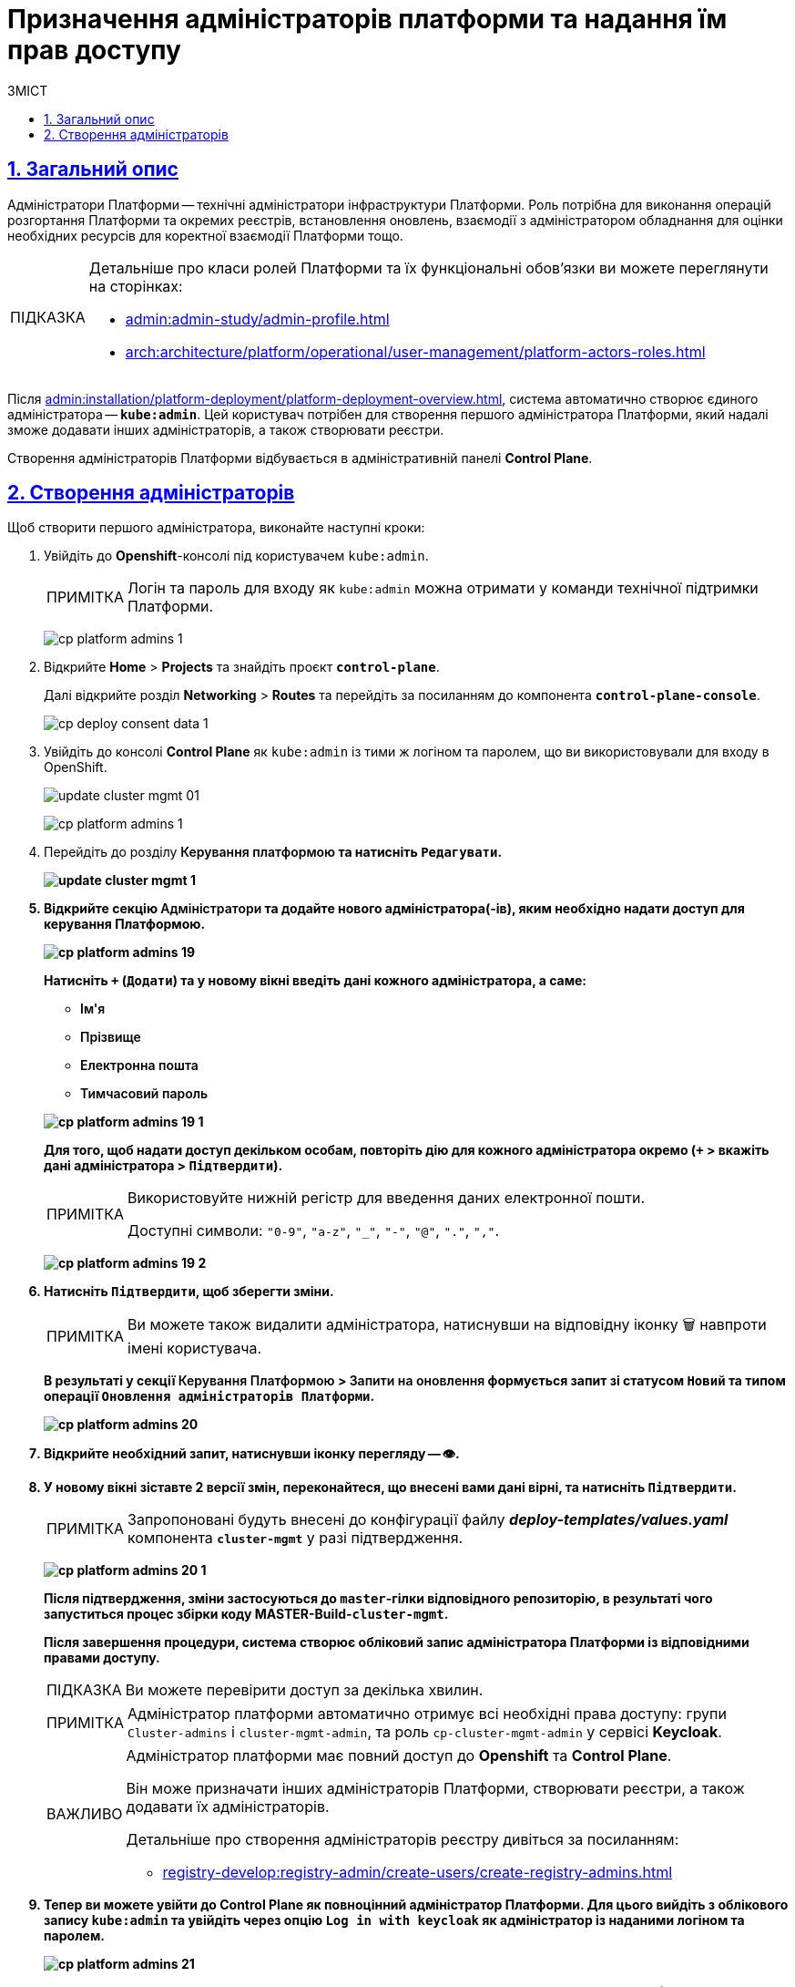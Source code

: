 :toc-title: ЗМІСТ
:toc: auto
:toclevels: 5
:experimental:
:important-caption:     ВАЖЛИВО
:note-caption:          ПРИМІТКА
:tip-caption:           ПІДКАЗКА
:warning-caption:       ПОПЕРЕДЖЕННЯ
:caution-caption:       УВАГА
:example-caption:           Приклад
:figure-caption:            Зображення
:table-caption:             Таблиця
:appendix-caption:          Додаток
:sectnums:
:sectnumlevels: 5
:sectanchors:
:sectlinks:
:partnums:

= Призначення адміністраторів платформи та надання їм прав доступу

== Загальний опис

Адміністратори Платформи -- технічні адміністратори інфраструктури Платформи.
Роль потрібна для виконання операцій розгортання Платформи та окремих реєстрів, встановлення оновлень, взаємодії з адміністратором обладнання для оцінки необхідних ресурсів для коректної взаємодії Платформи тощо.

[TIP]
====
Детальніше про класи ролей Платформи та їх функціональні обов'язки ви можете переглянути на сторінках:

* xref:admin:admin-study/admin-profile.adoc[]
* xref:arch:architecture/platform/operational/user-management/platform-actors-roles.adoc[]
====

Після xref:admin:installation/platform-deployment/platform-deployment-overview.adoc[], система автоматично створює єдиного адміністратора -- *`kube:admin`*. Цей користувач потрібен для створення першого адміністратора Платформи, який надалі зможе додавати інших адміністраторів, а також створювати реєстри.

Створення адміністраторів Платформи відбувається в адміністративній панелі *Control Plane*.

== Створення адміністраторів

Щоб створити першого адміністратора, виконайте наступні кроки:

. Увійдіть до *Openshift*-консолі під користувачем `kube:admin`.
+
NOTE: Логін та пароль для входу як `kube:admin` можна отримати у команди технічної підтримки Платформи.
+
image:registry-management/cp-platform-admins/cp-platform-admins-1.png[]

. Відкрийте *Home* > *Projects* та знайдіть проєкт *`control-plane`*.
+
Далі відкрийте розділ *Networking* > *Routes* та перейдіть за посиланням до компонента *`control-plane-console`*.
+
image:registry-develop:registry-admin/cp-deploy-consent-data/cp-deploy-consent-data-1.png[]

. Увійдіть до консолі *Control Plane* як `kube:admin` із тими ж логіном та паролем, що ви використовували для входу в OpenShift.
+
image:admin:infrastructure/cluster-mgmt/update-cluster-mgmt-01.png[]
+
image:registry-management/cp-platform-admins/cp-platform-admins-1.png[]

. Перейдіть до розділу +++<b style="font-weight: 600">Керування платформою<b>+++ та натисніть `+++<b style="font-weight: 600">Редагувати<b>+++`.
+
image:admin:infrastructure/cluster-mgmt/update-cluster-mgmt-1.png[]

. Відкрийте секцію +++<b style="font-weight: 600">Адміністратори<b>+++ та додайте нового адміністратора(-ів), яким необхідно надати доступ для керування Платформою.
+
image:registry-management/cp-platform-admins/cp-platform-admins-19.png[]
+
Натисніть `+` (`Додати`) та у новому вікні введіть дані кожного адміністратора, а саме:
+
--
* +++<b style="font-weight: 600">Ім'я<b>+++
* +++<b style="font-weight: 600">Прізвище<b>+++
* +++<b style="font-weight: 600">Електронна пошта<b>+++
* +++<b style="font-weight: 600">Тимчасовий пароль<b>+++
--
+
image:registry-management/cp-platform-admins/cp-platform-admins-19-1.png[]
+
Для того, щоб надати доступ декільком особам, повторіть дію для кожного адміністратора окремо (`+` > вкажіть дані адміністратора > `+++<b style="font-weight: 600">Підтвердити<b>+++`).
+
[NOTE]
====
Використовуйте нижній регістр для введення даних електронної пошти.

Доступні символи: `"0-9"`, `"a-z"`, `"_"`, `"-"`, `"@"`, `"."`, `","`.
====
image:registry-management/cp-platform-admins/cp-platform-admins-19-2.png[]

. Натисніть `+++<b style="font-weight: 600">Підтвердити<b>+++`, щоб зберегти зміни.
+
NOTE: Ви можете також видалити адміністратора, натиснувши на відповідну іконку 🗑 навпроти імені користувача.
+
В результаті у секції +++<b style="font-weight: 600">Керування Платформою<b>+++ > +++<b style="font-weight: 600">Запити на оновлення<b>+++ формується запит зі статусом `Новий` та типом операції `Оновлення адміністраторів Платформи`.
+
image:registry-management/cp-platform-admins/cp-platform-admins-20.png[]

. Відкрийте необхідний запит, натиснувши іконку перегляду -- 👁.

. У новому вікні зіставте 2 версії змін, переконайтеся, що внесені вами дані вірні, та натисніть `+++<b style="font-weight: 600">Підтвердити</b>+++`.
+
NOTE: Запропоновані будуть внесені до конфігурації файлу *_deploy-templates/values.yaml_* компонента *`cluster-mgmt`* у разі підтвердження.
+
image:registry-management/cp-platform-admins/cp-platform-admins-20-1.png[]
+
Після підтвердження, зміни застосуються до `master`-гілки відповідного репозиторію, в результаті чого запуститься процес збірки коду *MASTER-Build-`cluster-mgmt`*.
+
Після завершення процедури, система створює обліковий запис адміністратора Платформи із відповідними правами доступу.
+
TIP: Ви можете перевірити доступ за декілька хвилин.
+
[NOTE]
====
Адміністратор платформи автоматично отримує всі необхідні права доступу: групи `Cluster-admins` і `cluster-mgmt-admin`, та роль `cp-cluster-mgmt-admin` у сервісі *Keycloak*.
====
+
[IMPORTANT]
====
Адміністратор платформи має повний доступ до *Openshift* та *Control Plane*.

Він може призначати інших адміністраторів Платформи, створювати реєстри, а також додавати їх адміністраторів.

Детальніше про [.underline]#створення адміністраторів реєстру# дивіться за посиланням:

* xref:registry-develop:registry-admin/create-users/create-registry-admins.adoc[]
====

. Тепер ви можете увійти до Control Plane як повноцінний адміністратор Платформи. Для цього вийдіть з облікового запису `kube:admin` та увійдіть через опцію *`Log in with keycloak`* як адміністратор із наданими логіном та паролем.
+
image:registry-management/cp-platform-admins/cp-platform-admins-21.png[]
+
Надалі ви можете додавати та видаляти адміністраторів Платформи за аналогією до `kube:admin`, як описано у кроках вище поточної інструкції.


[TIP]
====
Адміністратори Платформи, які увійшли під власним обліковим записом (не `kube:admin`), мають змогу підтверджувати запити на оновлення не лише в інтерфейсі Control Plane, а й у сервісі Gerrit. Надалі вони також зможуть перевірити статус виконання збірки коду із конфігурацією `cluster-mgmt`. Для цього:

. Відкрийте необхідний запит на оновлення та перейдіть до системи рецензування коду *Gerrit* за вихідним посиланням.
+
image:registry-management/cp-platform-admins/cp-platform-admins-20.png[]
+
. Підтвердьте зміни: *`Code Review +2`* > *`Submit`*.
+
image:registry-management/cp-platform-admins/cp-platform-admins-22.png[]
+
Після підтвердження та злиття змін до `master`-гілки відповідного репозиторію, запускається процес збірки коду -- *MASTER-Build-`cluster-mgmt`*.

. Перейдіть за посиланням унизу сторінки та перегляньте статус виконання процесу (*Jenkins CI* > *Build Started* > сервіс *Jenkins* > *cluster-mgmt* > *Master-Build-cluster-mgmt*).
+
image:registry-management/cp-platform-admins/cp-platform-admins-24.png[]
+
image:registry-management/cp-platform-admins/cp-platform-admins-25.png[]

====

////
RELEVANT INSTRUCTION BUT NOT RECOMMENDED
. Перейдіть до *Projects* > *user-management*.
+
image:registry-management/cp-platform-admins/cp-platform-admins-3.png[]

. Знайдіть розділ *Networking* та перейдіть за посиланням до сервісу *keycloak*.
+
image:registry-management/cp-platform-admins/cp-platform-admins-4.png[]

. Виконайте вхід до *Keycloak Administration Console* із секретами (username та пароль) Keycloak.
+
image:registry-management/cp-platform-admins/cp-platform-admins-4-1.png[]
+
image:registry-management/cp-platform-admins/cp-platform-admins-7.png[]
+
[NOTE]
====
Отримати username та пароль можна у секретах до Keycloak-сервісу.

Для цього перейдіть до секції *Workloads* > *Secrets* > *keycloak* та скопіюйте секрети.

image:registry-management/cp-platform-admins/cp-platform-admins-5.png[]

image:registry-management/cp-platform-admins/cp-platform-admins-6.png[]
====

. Увійдіть до реалму `openshift`.
+
image:registry-management/cp-platform-admins/cp-platform-admins-8.png[]

. Створіть першого тимчасового адміністратора платформи:

* Для цього відкрийте розділ *Users* > `Add user`.
+
image:registry-management/cp-platform-admins/cp-platform-admins-9.png[]

* Додайте інформацію про користувача, а саме `username` (наприклад, `one-time`), `Email` (`one-time@test.com`) тощо.
* Далі натисніть `Save`, щоб зберегти зміни.
+
image:registry-management/cp-platform-admins/cp-platform-admins-10.png[]

* На вкладці *Credentials* встановіть пароль для адміністратора. Якщо пароль тимчасовий -- активуйте опцію `Temporary` > `On`.
+
image:registry-management/cp-platform-admins/cp-platform-admins-11.png[]

. Додайте групи користувачу:

* Перейдіть до *Groups* > *Available Groups*.
* Призначте групи `Cluster-admins` та `cp-cluster-mgmt-admin`.
+
В результаті групи будуть додані до *Group Membership*.
+
image:registry-management/cp-platform-admins/cp-platform-admins-12.png[]

. Призначте ролі користувачу:

* Перейдіть до *Role Mappings* > *Available Roles*.
* Встановіть роль `cp-cluster-mgmt-admin`.
+
image:registry-management/cp-platform-admins/cp-platform-admins-13.png[]
+
image:registry-management/cp-platform-admins/cp-platform-admins-14.png[]

+
NOTE: Всі групи та ролі для тимчасового адміністратора призначаються вручну.

. Поверніться до консолі Openshift та відкрийте доступ до `control-plane-gerrit` (центрального Gerrit) для тимчасового (`one-time`) адміна.
+
CAUTION: Тобто необхідно видати `one-time`-користувачу права адміністратора для `control-plane-gerrit`.
+
Для цього необхідно зробити його учасником групи адміністраторів Gerrit -- *GerritGroupMember*:

* У проєкті *control-plane* перейдіть до розділу *Home* > *Explore* > *GerritGroupMember*.
* Відкрийте вкладку *Instances* і створіть нового учасника, натиснувши *`Create GerritGroupMember`*.
+
image:registry-management/cp-platform-admins/cp-platform-admins-15.png[]

* У конфігураційному файлі _.yaml_ додайте відповідні параметри адміністратора до секцій `metadata` й `spec`.
+
image:registry-management/cp-platform-admins/cp-platform-admins-16.png[]
+
.Параметри доступу у GerritGroupMember.
====
[source,yaml]
----
kind: GerritGroupMember
metadata:
  name: cp-admin
  namespace: control-plane
spec:
  accoundId: onetime
  groupId: administrators
----

* `cp-admin` -- Назва адміністратора у GerritGroupMember.
* `namespace` -- простір імен/проєкт в Openshift, у рамках якого надається доступ.
* `accoundId` -- ім'я користувача (`username` у сервісі Keycloak).

====

* Натисніть `Save`, щоб зберегти зміни.

////